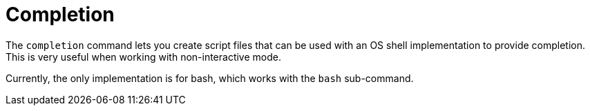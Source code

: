 [[built-in-commands-completion]]
= Completion
:page-section-summary-toc: 1

The `completion` command lets you create script files that can be used
with an OS shell implementation to provide completion. This is very useful when
working with non-interactive mode.

Currently, the only implementation is for bash, which works with the `bash` sub-command.
